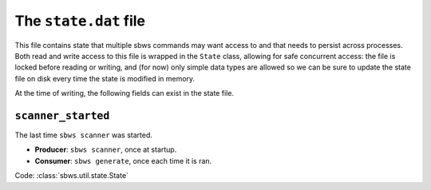 The ``state.dat`` file
======================

This file contains state that multiple sbws commands may want access to and
that needs to persist across processes. Both read and write access to this file
is wrapped in the ``State`` class, allowing for safe concurrent access: the
file is locked before reading or writing, and (for now) only simple data types
are allowed so we can be sure to update the state file on disk every time the
state is modified in memory.

At the time of writing, the following fields can exist in the state file.

``scanner_started``
-------------------

The last time ``sbws scanner`` was started.

- **Producer**: ``sbws scanner``, once at startup.

- **Consumer**: ``sbws generate``, once each time it is ran.

Code: :class:`sbws.util.state.State`